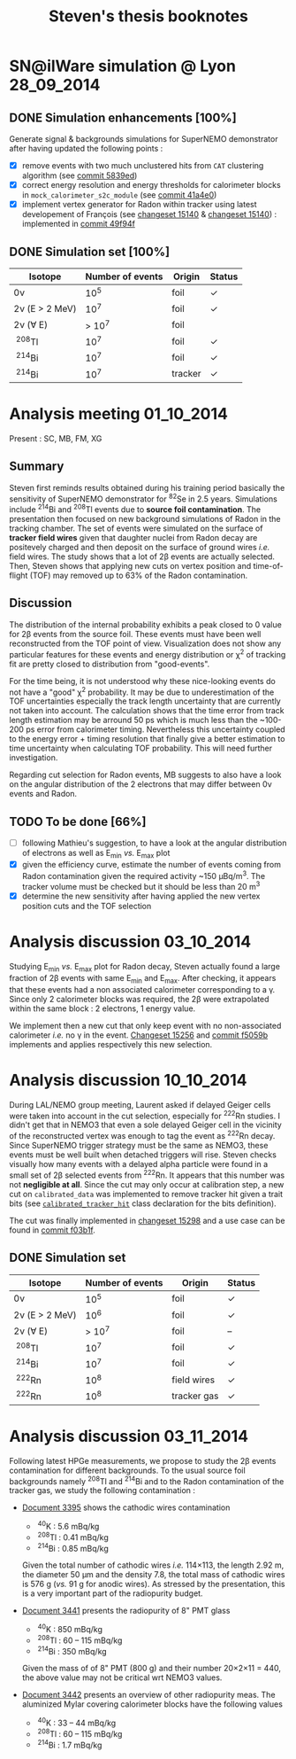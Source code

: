 #+TITLE: Steven's thesis booknotes
#+DESCRIPTION: Notes relative to Steven Calvez's PhD thesis
#+OPTIONS: toc:1

* SN@ilWare simulation @ Lyon                                    :28_09_2014:

** DONE Simulation enhancements [100%]
CLOSED: [2014-09-30 mar. 16:42]

Generate signal & backgrounds simulations for SuperNEMO demonstrator after
having updated the following points :

- [X] remove events with two much unclustered hits from =CAT= clustering
  algorithm (see [[https://github.com/xgarrido/snemo_simulation_configuration/commit/5839ed54d4d47ac2c700922004139750b2a9c790][commit 5839ed]])
- [X] correct energy resolution and energy thresholds for calorimeter blocks in
  =mock_calorimeter_s2c_module= (see [[https://github.com/xgarrido/snemo_simulation_configuration/commit/41a4e035ff5e8d06c4e00f107987f5a70019f55a][commit 41a4e0]])
- [X] implement vertex generator for Radon within tracker using latest
  developement of François (see [[https://nemo.lpc-caen.in2p3.fr/changeset/15140/genvtx/trunk][changeset 15140]] & [[https://nemo.lpc-caen.in2p3.fr/changeset/15244][changeset 15140]]) : implemented
  in [[https://github.com/xgarrido/snemo_simulation_configuration/commit/49f94fadb4e62f9cb1a566c05d9ce0bce899b79b][commit 49f94f]]

** DONE Simulation set [100%]
CLOSED: [2014-10-01 mer. 22:52]

|------------------+------------------+---------+------------|
| Isotope          | Number of events | Origin  | Status     |
|------------------+------------------+---------+------------|
| 0\nu             |             10^5 | foil    | \checkmark |
| 2\nu (E > 2 MeV) |             10^7 | foil    | \checkmark |
| 2\nu (\forall E) |           > 10^7 | foil    |            |
| \nbsp^{208}Tl    |             10^7 | foil    | \checkmark |
| \nbsp^{214}Bi    |             10^7 | foil    | \checkmark |
| \nbsp^{214}Bi    |             10^7 | tracker | \checkmark |
|------------------+------------------+---------+------------|

* Analysis meeting                                               :01_10_2014:

Present : SC, MB, FM, XG

** Summary

Steven first reminds results obtained during his training period basically the
sensitivity of SuperNEMO demonstrator for\nbsp^{82}Se in 2.5 years. Simulations
include\nbsp^{214}Bi and\nbsp^{208}Tl events due to *source foil
contamination*. The presentation then focused on new background simulations of
Radon in the tracking chamber. The set of events were simulated on the surface
of *tracker field wires* given that daughter nuclei from Radon decay are
positevely charged and then deposit on the surface of ground wires /i.e./ field
wires. The study shows that a lot of 2\beta events are actually selected. Then,
Steven shows that applying new cuts on vertex position and time-of-flight (TOF)
may removed up to 63% of the Radon contamination.

** Discussion

The distribution of the internal probability exhibits a peak closed to 0 value
for 2\beta events from the source foil. These events must have been well
reconstructed from the TOF point of view. Visualization does not show any
particular features for these events and energy distribution or \chi^2 of
tracking fit are pretty closed to distribution from "good-events".

For the time being, it is not understood why these nice-looking events do not
have a "good" \chi^2 probability. It may be due to underestimation of the TOF
uncertainties especially the track length uncertainty that are currently not
taken into account. The calculation shows that the time error from track length
estimation may be arround 50 ps which is much less than the ~100-200 ps error
from calorimeter timing. Nevertheless this uncertainty coupled to the energy
error + timing resolution that finally give a better estimation to time
uncertainty when calculating TOF probability. This will need further
investigation.

Regarding cut selection for Radon events, MB suggests to also have a look on the
angular distribution of the 2 electrons that may differ between 0\nu events and
Radon.

** TODO To be done [66%]

- [ ] following Mathieu's suggestion, to have a look at the angular distribution
  of electrons as well as E_{min} /vs./ E_{max} plot
- [X] given the efficiency curve, estimate the number of events coming from
  Radon contamination given the required activity ~150 µBq/m^3. The tracker
  volume must be checked but it should be less than 20 m^3
- [X] determine the new sensitivity after having applied the new vertex position
  cuts and the TOF selection
* Analysis discussion                                            :03_10_2014:

Studying E_{min} /vs./ E_{max} plot for Radon decay, Steven actually found a
large fraction of 2\beta events with same E_{min} and E_{max}. After checking,
it appears that these events had a non associated calorimeter corresponding to a
\gamma. Since only 2 calorimeter blocks was required, the 2\beta were
extrapolated within the same block : 2 electrons, 1 energy value.

We implement then a new cut that only keep event with no non-associated
calorimeter /i.e./ no \gamma in the event. [[https://nemo.lpc-caen.in2p3.fr/changeset/15256][Changeset 15256]] and [[https://github.com/xgarrido/snemo_simulation_configuration/commit/f5059b29a84e890ff1605b014fe04b12e74cd5d5][commit f5059b]]
implements and applies respectively this new selection.

* Analysis discussion                                            :10_10_2014:

During LAL/NEMO group meeting, Laurent asked if delayed Geiger cells were taken
into account in the cut selection, especially for\nbsp^{222}Rn studies. I didn't
get that in NEMO3 that even a sole delayed Geiger cell in the vicinity of the
reconstructed vertex was enough to tag the event as\nbsp^{222}Rn decay. Since
SuperNEMO trigger strategy must be the same as NEMO3, these events must be well
built when detached triggers will rise. Steven checks visually how many events
with a delayed alpha particle were found in a small set of 2\beta selected
events from\nbsp^{222}Rn. It appears that this number was not *negligible at
all*. Since the cut may only occur at calibration step, a new cut on
=calibrated_data= was implemented to remove tracker hit given a trait bits (see
[[https://nemo.lpc-caen.in2p3.fr/browser/Falaise/trunk/source/falaise/snemo/datamodels/calibrated_tracker_hit.h#L40][=calibrated_tracker_hit=]] class declaration for the bits definition).

The cut was finally implemented in [[https://nemo.lpc-caen.in2p3.fr/changeset/15298][changeset 15298]] and a use case can be found
in [[https://github.com/xgarrido/snemo_simulation_configuration/commit/f03b1f81a8151e252928f3daa751ec5ce35a1cb6][commit f03b1f]].

** DONE Simulation set
CLOSED: [2014-10-14 mar. 08:39]

|------------------+------------------+-------------+------------|
| Isotope          | Number of events | Origin      | Status     |
|------------------+------------------+-------------+------------|
| 0\nu             |             10^5 | foil        | \checkmark |
| 2\nu (E > 2 MeV) |             10^6 | foil        | \checkmark |
| 2\nu (\forall E) |           > 10^7 | foil        | --         |
| \nbsp^{208}Tl    |             10^7 | foil        | \checkmark |
| \nbsp^{214}Bi    |             10^7 | foil        | \checkmark |
| \nbsp^{222}Rn    |             10^8 | field wires | \checkmark |
| \nbsp^{222}Rn    |             10^8 | tracker gas | \checkmark |
|------------------+------------------+-------------+------------|

* Analysis discussion                                            :03_11_2014:

Following latest HPGe measurements, we propose to study the 2\beta events
contamination for different backgrounds. To the usual source foil backgrounds
namely\nbsp^{208}Tl and\nbsp^{214}Bi and to the Radon contamination of the
tracker gas, we study the following contamination :

- [[http://nile.hep.utexas.edu/cgi-bin/DocDB/ut-nemo/private/ShowDocument?docid=3395][Document 3395]] shows the cathodic wires contamination
  - \nbsp^{40}K : 5.6 mBq/kg
  - \nbsp^{208}Tl : 0.41 mBq/kg
  - \nbsp^{214}Bi : 0.85 mBq/kg

  Given the total number of cathodic wires /i.e./ 114\times113, the length
  2.92 m, the diameter 50 µm and the density 7.8, the total mass of cathodic
  wires is 576 g (/vs./ 91 g for anodic wires). As stressed by the presentation,
  this is a very important part of the radiopurity budget.

- [[http://nile.hep.utexas.edu/cgi-bin/DocDB/ut-nemo/private/ShowDocument?docid=3441][Document 3441]] presents the radiopurity of 8" PMT glass
  - \nbsp^{40}K : 850 mBq/kg
  - \nbsp^{208}Tl : 60 -- 115 mBq/kg
  - \nbsp^{214}Bi : 350 mBq/kg

  Given the mass of of 8" PMT (800 g) and their number 20\times2\times11 = 440,
  the above value may not be critical wrt NEMO3 values.

- [[http://nile.hep.utexas.edu/cgi-bin/DocDB/ut-nemo/private/ShowDocument?docid=3442][Document 3442]] presents an overview of other radiopurity meas. The aluminized
  Mylar covering calorimeter blocks have the following values
  - \nbsp^{40}K : 33 -- 44 mBq/kg
  - \nbsp^{208}Tl : 60 -- 115 mBq/kg
  - \nbsp^{214}Bi : 1.7 mBq/kg
